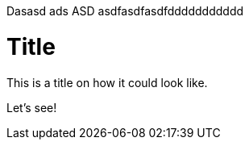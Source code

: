 
Dasasd ads ASD asdfasdfasdfddddddddddd

= Title

This is a title on how it could look like. 

Let's see!

